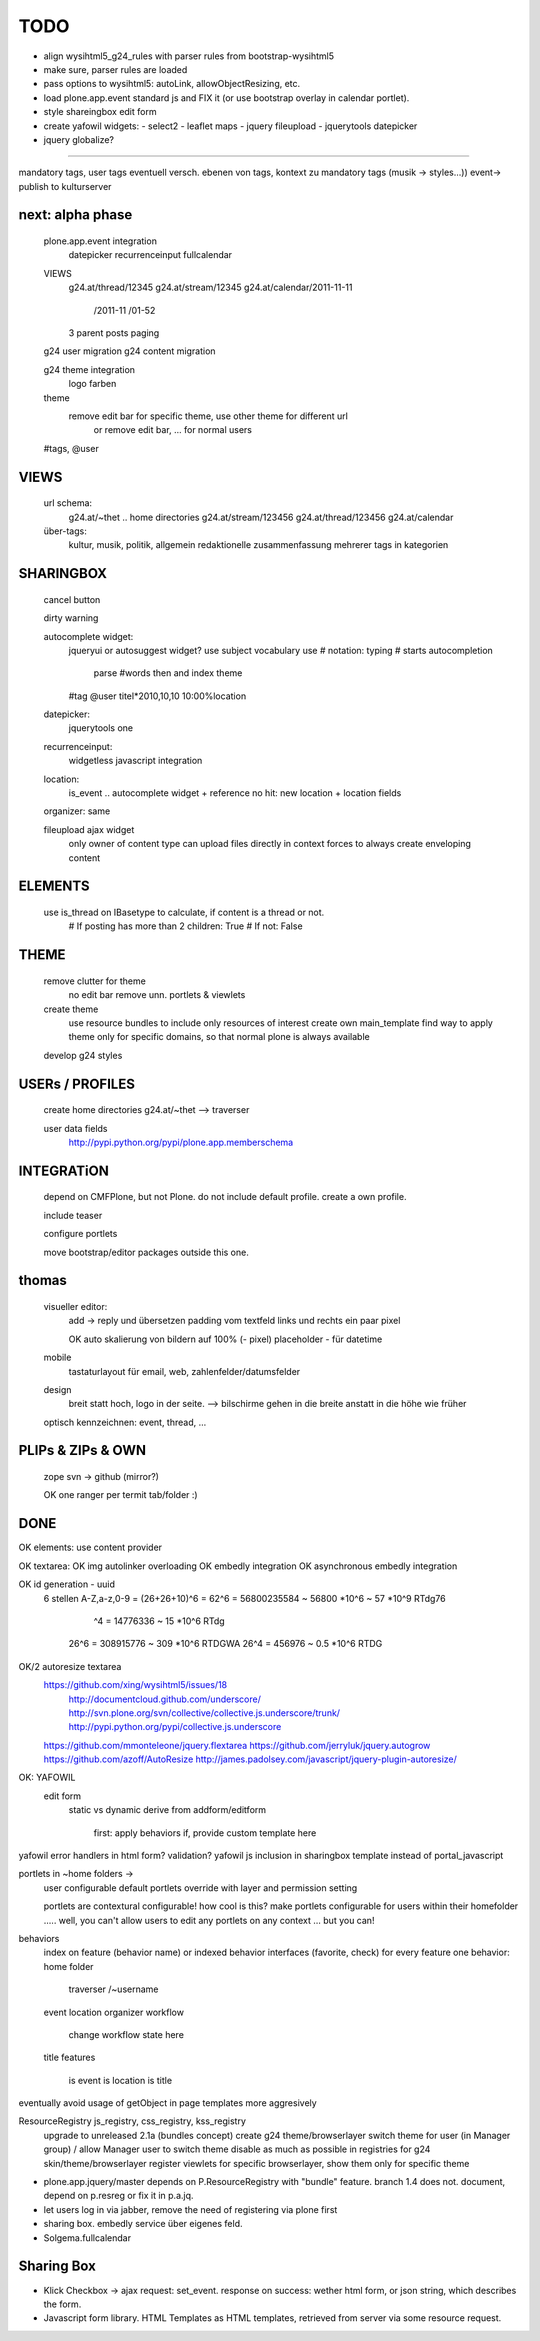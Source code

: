 TODO
====

* align wysihtml5_g24_rules with parser rules from bootstrap-wysihtml5
* make sure, parser rules are loaded
* pass options to wysihtml5: autoLink, allowObjectResizing, etc.

* load plone.app.event standard js and FIX it (or use bootstrap overlay in
  calendar portlet).
* style shareingbox edit form

* create yafowil widgets:
  - select2
  - leaflet maps
  - jquery fileupload
  - jquerytools datepicker

* jquery globalize?










==================================================================


mandatory tags, user tags
eventuell versch. ebenen von tags, kontext zu mandatory tags (musik ->
styles...))
event-> publish to kulturserver

next: alpha phase
----

    plone.app.event integration
        datepicker
        recurrenceinput
        fullcalendar

    VIEWS
        g24.at/thread/12345
        g24.at/stream/12345
        g24.at/calendar/2011-11-11
                       /2011-11
                       /01-52

        3 parent posts
        paging

    g24 user migration
    g24 content migration

    g24 theme integration
        logo
        farben

    theme
        remove edit bar for specific theme, use other theme for different url
            or remove edit bar, ... for normal users

    #tags, @user

VIEWS
-----

    url schema:
        g24.at/~thet .. home directories
        g24.at/stream/123456
        g24.at/thread/123456
        g24.at/calendar

    über-tags:
        kultur, musik, politik, allgemein
        redaktionelle zusammenfassung mehrerer tags in kategorien



SHARINGBOX
----------

    cancel button

    dirty warning

    autocomplete widget:
        jqueryui or autosuggest widget?
        use subject vocabulary
        use # notation: typing # starts autocompletion
            parse #words then and index theme

        #tag
        @user
        titel*2010,10,10 10:00%location

    datepicker:
        jquerytools one

    recurrenceinput:
        widgetless javascript integration

    location:
        is_event .. autocomplete widget + reference
        no hit: new location + location fields

    organizer: same

    fileupload ajax widget
        only owner of content type can upload files directly in context
        forces to always create enveloping content


ELEMENTS
--------

    use is_thread on IBasetype to calculate, if content is a thread or not.
        # If posting has more than 2 children: True
        # If not: False


THEME
-----

    remove clutter for theme
        no edit bar
        remove unn. portlets & viewlets

    create theme
        use resource bundles to include only resources of interest
        create own main_template
        find way to apply theme only for specific domains, so that normal plone
        is always available

    develop g24 styles


USERs / PROFILES
----------------

    create home directories  g24.at/~thet --> traverser

    user data fields
        http://pypi.python.org/pypi/plone.app.memberschema



INTEGRATiON
-----------

    depend on CMFPlone, but not Plone. do not include default profile. create
    a own profile.

    include teaser

    configure portlets

    move bootstrap/editor packages outside this one.


thomas
------
    visueller editor:
        add -> reply und übersetzen
        padding vom textfeld links und rechts ein paar pixel

        OK auto skalierung von bildern auf 100% (- pixel)
        placeholder - für datetime

    mobile
        tastaturlayout für email, web, zahlenfelder/datumsfelder

    design
        breit statt hoch, logo in der seite. --> bilschirme gehen in die breite anstatt in die höhe wie früher

    optisch kennzeichnen: event, thread, ...


PLIPs & ZIPs & OWN
------------------
    zope svn -> github (mirror?)

    OK one ranger per termit tab/folder :)


DONE
----

OK elements: use content provider

OK    textarea:
OK        img autolinker overloading
OK        embedly integration
OK        asynchronous embedly integration

OK    id generation - uuid
        6 stellen
        A-Z,a-z,0-9 = (26+26+10)^6 = 62^6 = 56800235584 ~ 56800 *10^6 ~ 57 *10^9  RTdg76
                                ^4 =           14776336 ~  15 *10^6               RTdg
                       26^6 =                 308915776 ~ 309 *10^6               RTDGWA
                       26^4 =                    456976 ~ 0.5 *10^6               RTDG

OK/2    autoresize textarea
    https://github.com/xing/wysihtml5/issues/18
        http://documentcloud.github.com/underscore/
        http://svn.plone.org/svn/collective/collective.js.underscore/trunk/
        http://pypi.python.org/pypi/collective.js.underscore
    https://github.com/mmonteleone/jquery.flextarea
    https://github.com/jerryluk/jquery.autogrow
    https://github.com/azoff/AutoResize
    http://james.padolsey.com/javascript/jquery-plugin-autoresize/


OK: YAFOWIL
    edit form
        static vs dynamic
        derive from addform/editform
            first: apply behaviors
            if, provide custom template here



yafowil error handlers in html form?
validation?
yafowil js inclusion in sharingbox template instead of portal_javascript


portlets in ~home folders ->
    user configurable
    default portlets override with layer and permission setting
    
    portlets are contextural configurable! how cool is this? make portlets
    configurable for users within their homefolder ..... well, you can't allow
    users to edit any portlets on any context ... but you can!



behaviors
    index on feature (behavior name) or indexed behavior interfaces (favorite, check)
    for every feature one behavior:
    home folder
        traverser /~username
    event
    location
    organizer
    workflow
        change workflow state here
    title
    features
        is event
        is location
        is title



eventually avoid usage of getObject in page templates more aggresively


ResourceRegistry js_registry, css_registry, kss_registry
    upgrade to unreleased 2.1a (bundles concept)
    create g24 theme/browserlayer
    switch theme for user (in Manager group) / allow Manager user to switch theme
    disable as much as possible in registries for g24 skin/theme/browserlayer
    register viewlets for specific browserlayer, show them only for specific theme



* plone.app.jquery/master depends on P.ResourceRegistry with "bundle" feature.
  branch 1.4 does not. document, depend on p.resreg or fix it in p.a.jq.


* let users log in via jabber, remove the need of registering via plone first

* sharing box. embedly service über eigenes feld.

* Solgema.fullcalendar


Sharing Box
-----------

- Klick Checkbox -> ajax request: set_event. response on success: wether html
  form, or json string, which describes the form.

- Javascript form library. HTML Templates as HTML templates, retrieved from
  server via some resource request.
